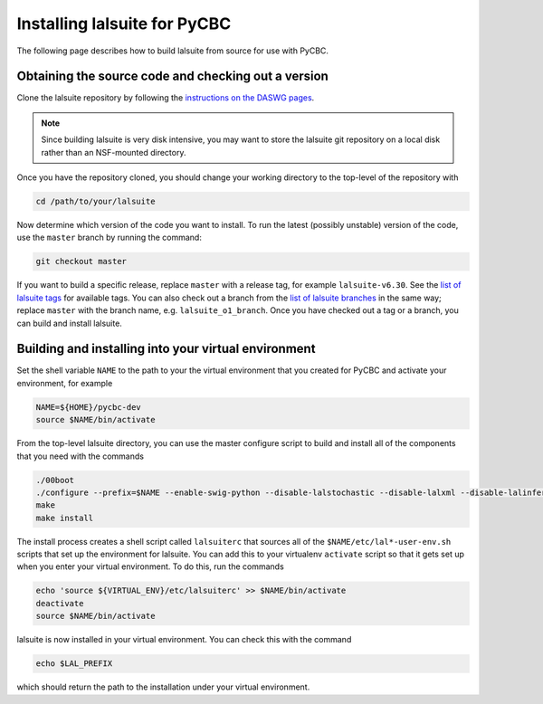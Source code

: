 .. _lalsuite_install:

##############################################
Installing lalsuite for PyCBC
##############################################

The following page describes how to build lalsuite from source for use with PyCBC. 

====================================================
Obtaining the source code and checking out a version
====================================================

Clone the lalsuite repository by following the `instructions on the DASWG pages <https://www.lsc-group.phys.uwm.edu/daswg/docs/howto/advanced-lalsuite-git.html#clone>`_. 

.. note::

    Since building lalsuite is very disk intensive, you may want to store the lalsuite git repository on a local disk rather than an NSF-mounted directory. 

Once you have the repository cloned, you should change your working directory to the top-level of the repository with 

.. code-block:: bash

    cd /path/to/your/lalsuite

Now determine which version of the code you want to install. To run the latest (possibly unstable) version of the code, use the ``master`` branch by running the command:

.. code-block:: bash

    git checkout master

If you want to build a specific release, replace ``master`` with a release tag, for example ``lalsuite-v6.30``. See the `list of lalsuite tags <https://ligo-vcs.phys.uwm.edu/cgit/lalsuite/refs/tags>`_ for available tags. You can also check out a branch from the `list of lalsuite branches <https://ligo-vcs.phys.uwm.edu/cgit/lalsuite/refs/heads>`_ in the same way; replace ``master`` with the branch name, e.g. ``lalsuite_o1_branch``.  Once you have checked out a tag or a branch, you can build and install lalsuite.


=====================================================
Building and installing into your virtual environment
=====================================================

Set the shell variable ``NAME`` to the path to your the virtual environment that you created for PyCBC and activate your environment, for example

.. code-block:: bash

    NAME=${HOME}/pycbc-dev
    source $NAME/bin/activate

From the top-level lalsuite directory, you can use the master configure script to build and install all of the components that you need with the commands 

.. code-block:: bash

    ./00boot 
    ./configure --prefix=$NAME --enable-swig-python --disable-lalstochastic --disable-lalxml --disable-lalinference --disable-laldetchar --disable-lalburst
    make
    make install

The install process creates a shell script called ``lalsuiterc`` that sources all of the ``$NAME/etc/lal*-user-env.sh`` scripts that set up the environment for lalsuite. You can add this to your virtualenv ``activate`` script so that it gets set up when you enter your virtual environment. To do this, run the commands

.. code-block:: bash

    echo 'source ${VIRTUAL_ENV}/etc/lalsuiterc' >> $NAME/bin/activate
    deactivate
    source $NAME/bin/activate

lalsuite is now installed in your virtual environment. You can check this with the command

.. code-block:: bash

    echo $LAL_PREFIX

which should return the path to the installation under your virtual environment.


